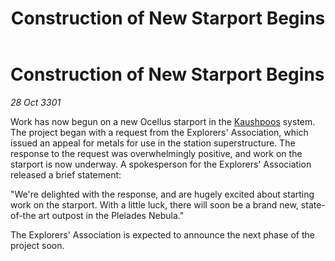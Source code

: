:PROPERTIES:
:ID:       058aee2e-d98d-41eb-a55b-fac3f93e7acc
:END:
#+title: Construction of New Starport Begins
#+filetags: :3301:galnet:

* Construction of New Starport Begins

/28 Oct 3301/

Work has now begun on a new Ocellus starport in the [[id:3ceec3b8-48ce-40e3-8b24-ba6fe065d56c][Kaushpoos]] system. The project began with a request from the Explorers' Association, which issued an appeal for metals for use in the station superstructure. The response to the request was overwhelmingly positive, and work on the starport is now underway. A spokesperson for the Explorers' Association released a brief statement: 

"We're delighted with the response, and are hugely excited about starting work on the starport. With a little luck, there will soon be a brand new, state-of-the art outpost in the Pleiades Nebula." 

The Explorers' Association is expected to announce the next phase of the project soon.
